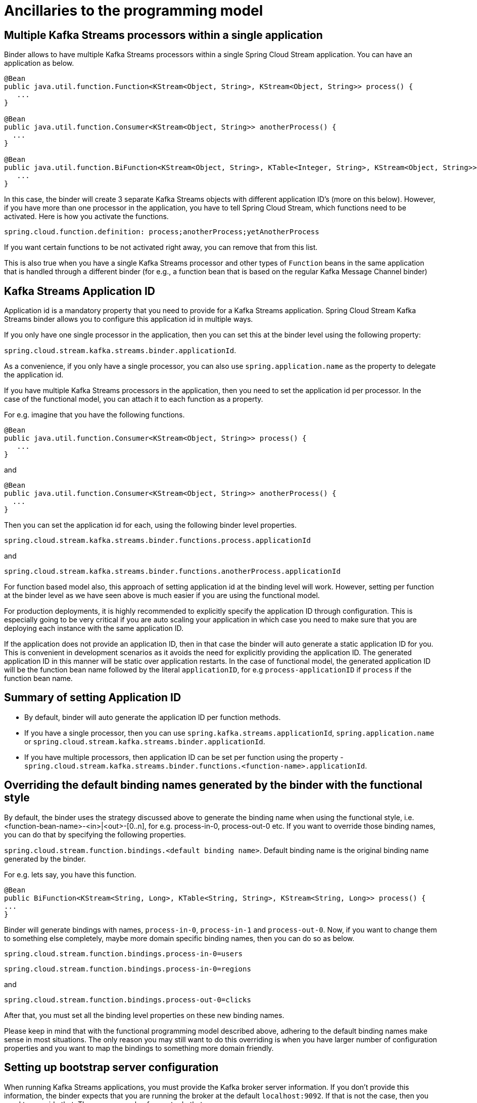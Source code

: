 [[ancillaries-to-the-programming-model]]
= Ancillaries to the programming model

[[multiple-kafka-streams-processors-within-a-single-application]]
== Multiple Kafka Streams processors within a single application

Binder allows to have multiple Kafka Streams processors within a single Spring Cloud Stream application.
You can have an application as below.

```
@Bean
public java.util.function.Function<KStream<Object, String>, KStream<Object, String>> process() {
   ...
}

@Bean
public java.util.function.Consumer<KStream<Object, String>> anotherProcess() {
  ...
}

@Bean
public java.util.function.BiFunction<KStream<Object, String>, KTable<Integer, String>, KStream<Object, String>> yetAnotherProcess() {
   ...
}

```

In this case, the binder will create 3 separate Kafka Streams objects with different application ID's (more on this below).
However, if you have more than one processor in the application, you have to tell Spring Cloud Stream, which functions need to be activated.
Here is how you activate the functions.

`spring.cloud.function.definition: process;anotherProcess;yetAnotherProcess`

If you want certain functions to be not activated right away, you can remove that from this list.

This is also true when you have a single Kafka Streams processor and other types of `Function` beans in the same application that is handled through a different binder (for e.g., a function bean that is based on the regular Kafka Message Channel binder)

[[kafka-streams-application-id]]
== Kafka Streams Application ID

Application id is a mandatory property that you need to provide for a Kafka Streams application.
Spring Cloud Stream Kafka Streams binder allows you to configure this application id in multiple ways.

If you only have one single processor in the application, then you can set this at the binder level using the following property:

`spring.cloud.stream.kafka.streams.binder.applicationId`.

As a convenience, if you only have a single processor, you can also use `spring.application.name` as the property to delegate the application id.

If you have multiple Kafka Streams processors in the application, then you need to set the application id per processor.
In the case of the functional model, you can attach it to each function as a property.

For e.g. imagine that you have the following functions.

```
@Bean
public java.util.function.Consumer<KStream<Object, String>> process() {
   ...
}
```

and

```
@Bean
public java.util.function.Consumer<KStream<Object, String>> anotherProcess() {
  ...
}
```

Then you can set the application id for each, using the following binder level properties.

`spring.cloud.stream.kafka.streams.binder.functions.process.applicationId`

and

`spring.cloud.stream.kafka.streams.binder.functions.anotherProcess.applicationId`

For function based model also, this approach of setting application id at the binding level will work.
However, setting per function at the binder level as we have seen above is much easier if you are using the functional model.

For production deployments, it is highly recommended to explicitly specify the application ID through configuration.
This is especially going to be very critical if you are auto scaling your application in which case you need to make sure that you are deploying each instance with the same application ID.

If the application does not provide an application ID, then in that case the binder will auto generate a static application ID for you.
This is convenient in development scenarios as it avoids the need for explicitly providing the application ID.
The generated application ID in this manner will be static over application restarts.
In the case of functional model, the generated application ID will be the function bean name followed by the literal `applicationID`, for e.g `process-applicationID` if `process` if the function bean name.

[[summary-of-setting-application-id]]
== Summary of setting Application ID

* By default, binder will auto generate the application ID per function methods.
* If you have a single processor, then you can use `spring.kafka.streams.applicationId`, `spring.application.name` or `spring.cloud.stream.kafka.streams.binder.applicationId`.
* If you have multiple processors, then application ID can be set per function using the property - `spring.cloud.stream.kafka.streams.binder.functions.<function-name>.applicationId`.

[[overriding-the-default-binding-names-generated-by-the-binder-with-the-functional-style]]
== Overriding the default binding names generated by the binder with the functional style

By default, the binder uses the strategy discussed above to generate the binding name when using the functional style, i.e. <function-bean-name>-<in>|<out>-[0..n], for e.g. process-in-0, process-out-0 etc.
If you want to override those binding names, you can do that by specifying the following properties.

`spring.cloud.stream.function.bindings.<default binding name>`. Default binding name is the original binding name generated by the binder.

For e.g. lets say, you have this function.

[source]
----
@Bean
public BiFunction<KStream<String, Long>, KTable<String, String>, KStream<String, Long>> process() {
...
}
----

Binder will generate bindings with names, `process-in-0`, `process-in-1` and `process-out-0`.
Now, if you want to change them to something else completely, maybe more domain specific binding names, then you can do so as below.

`spring.cloud.stream.function.bindings.process-in-0=users`

`spring.cloud.stream.function.bindings.process-in-0=regions`

and

`spring.cloud.stream.function.bindings.process-out-0=clicks`

After that, you must set all the binding level properties on these new binding names.

Please keep in mind that with the functional programming model described above, adhering to the default binding names make sense in most situations.
The only reason you may still want to do this overriding is when you have larger number of configuration properties and you want to map the bindings to something more domain friendly.

[[setting-up-bootstrap-server-configuration]]
== Setting up bootstrap server configuration

When running Kafka Streams applications, you must provide the Kafka broker server information.
If you don't provide this information, the binder expects that you are running the broker at the default `localhost:9092`.
If that is not the case, then you need to override that. There are a couple of ways to do that.

* Using the boot property - `spring.kafka.bootstrapServers`
* Binder level property - `spring.cloud.stream.kafka.streams.binder.brokers`

When it comes to the binder level property, it doesn't matter if you use the broker property provided through the regular Kafka binder - `spring.cloud.stream.kafka.binder.brokers`.
Kafka Streams binder will first check if Kafka Streams binder specific broker property is set (`spring.cloud.stream.kafka.streams.binder.brokers`)  and if not found, it looks for `spring.cloud.stream.kafka.binder.brokers`.

